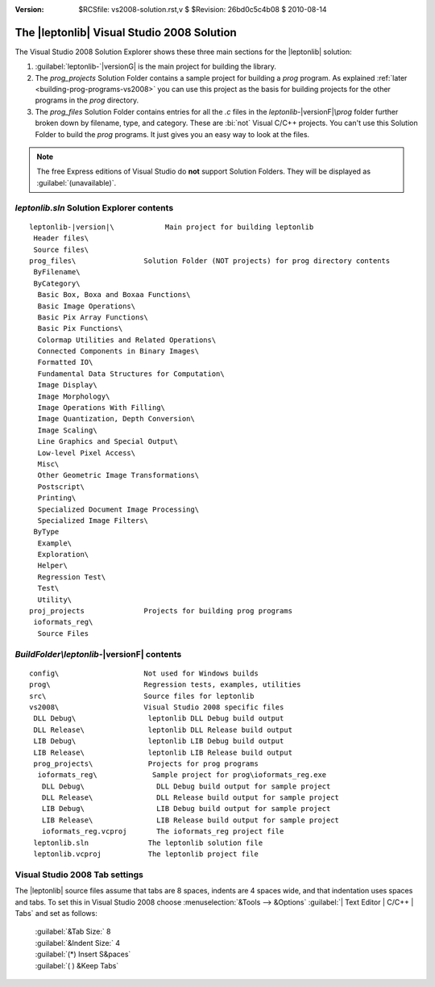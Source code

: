 :version: $RCSfile: vs2008-solution.rst,v $ $Revision: 26bd0c5c4b08 $ $Date: 2010/08/14 01:12:28 $

.. default-role:: fs

=============================================
 The |leptonlib| Visual Studio 2008 Solution
=============================================

.. image:: images/leptonlib-solution-explorer.png
   :align: center
   :alt: Screenshot of Leptonlib Solution Explorer pane

The Visual Studio 2008 Solution Explorer shows these three main
sections for the |leptonlib| solution:

1. :guilabel:`leptonlib-`\ |versionG| is the main project for building
   the library.

#. The `prog_projects` Solution Folder contains a sample project for
   building a `prog` program. As explained :ref:`later
   <building-prog-programs-vs2008>` you can use this project as the
   basis for building projects for the other programs in the `prog`
   directory.

#. The `prog_files` Solution Folder contains entries for all the `.c`
   files in the `leptonlib-`\ |versionF|\ `\\prog` folder further broken
   down by filename, type, and category. These are :bi:`not` Visual
   C/C++ projects.  You can't use this Solution Folder to build the
   `prog` programs. It just gives you an easy way to look at the files.

.. note::

   The free Express editions of Visual Studio do **not** support
   Solution Folders. They will be displayed as
   :guilabel:`(unavailable)`.


`leptonlib.sln` Solution Explorer contents
==========================================

.. parsed-literal::
    
   leptonlib-|version|\\            Main project for building leptonlib
    Header files\\
    Source files\\
   prog_files\\                Solution Folder (NOT projects) for prog directory contents
    ByFilename\\
    ByCategory\\
     Basic Box, Boxa and Boxaa Functions\\
     Basic Image Operations\\
     Basic Pix Array Functions\\
     Basic Pix Functions\\
     Colormap Utilities and Related Operations\\
     Connected Components in Binary Images\\
     Formatted IO\\
     Fundamental Data Structures for Computation\\
     Image Display\\
     Image Morphology\\
     Image Operations With Filling\\
     Image Quantization, Depth Conversion\\
     Image Scaling\\
     Line Graphics and Special Output\\
     Low-level Pixel Access\\
     Misc\\
     Other Geometric Image Transformations\\
     Postscript\\
     Printing\\
     Specialized Document Image Processing\\
     Specialized Image Filters\\
    ByType
     Example\\
     Exploration\\
     Helper\\
     Regression Test\\
     Test\\
     Utility\\
   proj_projects              Projects for building prog programs
    ioformats_reg\\
     Source Files

`BuildFolder\\leptonlib-`\ |versionF| contents
==============================================

::
    
   config\                    Not used for Windows builds
   prog\                      Regression tests, examples, utilities
   src\                       Source files for leptonlib  
   vs2008\                    Visual Studio 2008 specific files
    DLL Debug\                 leptonlib DLL Debug build output
    DLL Release\               leptonlib DLL Release build output
    LIB Debug\                 leptonlib LIB Debug build output
    LIB Release\               leptonlib LIB Release build output
    prog_projects\             Projects for prog programs
     ioformats_reg\             Sample project for prog\ioformats_reg.exe
      DLL Debug\                 DLL Debug build output for sample project
      DLL Release\               DLL Release build output for sample project
      LIB Debug\                 LIB Debug build output for sample project
      LIB Release\               LIB Release build output for sample project
      ioformats_reg.vcproj       The ioformats_reg project file
    leptonlib.sln              The leptonlib solution file
    leptonlib.vcproj           The leptonlib project file

Visual Studio 2008 Tab settings
===============================

The |leptonlib| source files assume that tabs are 8 spaces, indents are
4 spaces wide, and that indentation uses spaces and tabs. To set this in
Visual Studio 2008 choose :menuselection:`&Tools --> &Options`
:guilabel:`| Text Editor | C/C++ | Tabs` and set as follows:

   |   :guilabel:`&Tab Size:` 8
   |   :guilabel:`&Indent Size:` 4
   |   :guilabel:`(*) Insert S&paces`
   |   :guilabel:`( ) &Keep Tabs`

..
   Local Variables:
   coding: utf-8
   mode: rst
   indent-tabs-mode: nil
   sentence-end-double-space: t
   fill-column: 72
   mode: auto-fill
   standard-indent: 3
   tab-stop-list: (3 6 9 12 15 18 21 24 27 30 33 36 39 42 45 48 51 54 57 60)
   End:
